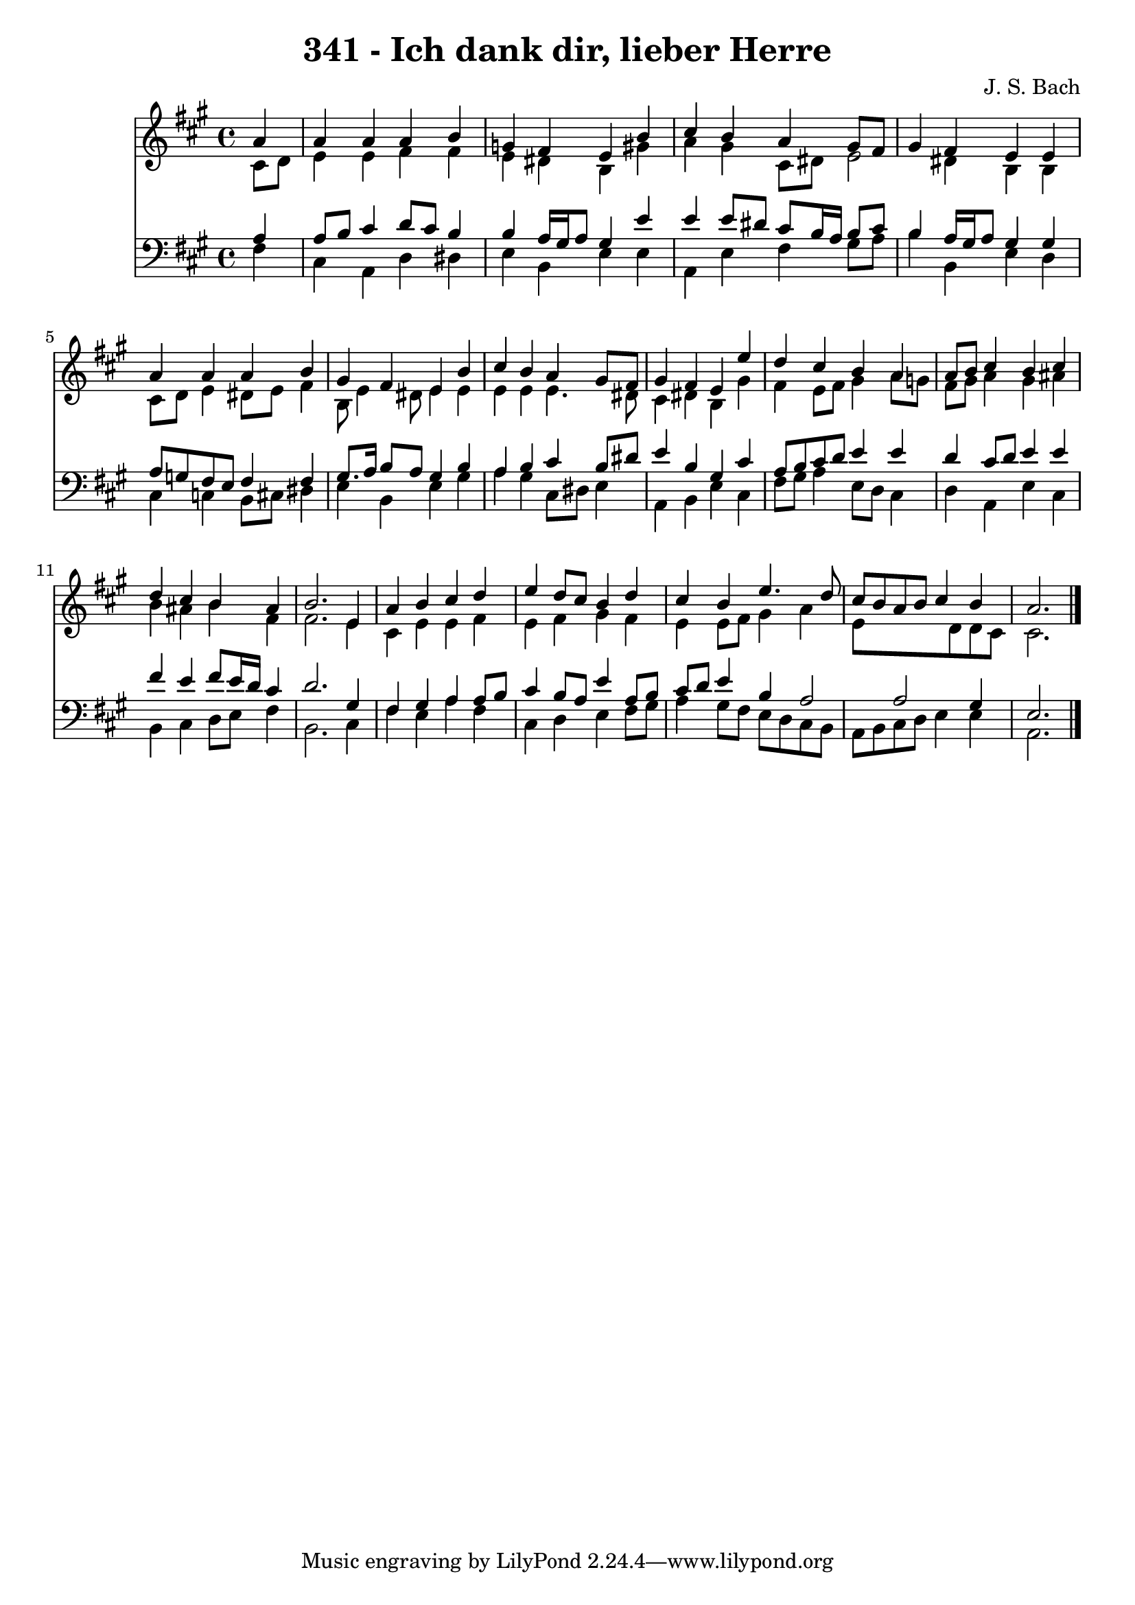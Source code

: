 
\version "2.10.33"

\header {
  title = "341 - Ich dank dir, lieber Herre"
  composer = "J. S. Bach"
}

global =  {
  \time 4/4 
  \key a \major
}

soprano = \relative c {
  \partial 4 a''4 
  a a a b 
  g fis e b' 
  cis b a gis8 fis 
  gis4 fis e e 
  a a a b 
  gis fis e b' 
  cis b a gis8 fis 
  gis4 fis e e' 
  d cis b a 
  a8 b cis4 b cis 
  d cis b ais 
  b2. e,4 
  a b cis d 
  e d8 cis b4 d 
  cis b e4. d8 
  cis b a b cis4 b 
  a2. 
}


alto = \relative c {
  \partial 4 cis'8 d 
  e4 e fis fis 
  e dis b gis' 
  a gis cis,8 dis e2 dis4 b b 
  cis8 d e4 dis8 e fis4 
  b,8 e4 dis8 e4 e 
  e e e4. dis8 
  cis4 dis b gis' 
  fis e8 fis gis4 a8 g 
  fis gis a4 gis ais 
  b ais b fis 
  fis2. e4 
  cis e e fis 
  e fis gis fis 
  e e8 fis gis4 a 
  e8*5 d8 d cis 
  cis2. 
}


tenor = \relative c {
  \partial 4 a'4 
  a8 b cis4 d8 cis b4 
  b a16 gis a8 gis4 e' 
  e e8 dis cis b16 a b8 cis 
  b4 a16 gis a8 gis4 gis 
  a8 g fis e fis4 fis 
  gis8. a16 b8 a gis4 b 
  a b cis b8 dis 
  e4 b gis cis 
  a8 b cis d e4 e 
  d cis8 d e4 e 
  fis e fis8 e16 d cis4 
  d2. gis,4 
  fis gis a a8 b 
  cis4 b8 a e'4 a,8 b 
  cis d e4 b a2 a gis4 
  e2. 
}


baixo = \relative c {
  \partial 4 fis4 
  cis a d dis 
  e b e e 
  a, e' fis gis8 a 
  b4 b, e d 
  cis c b8 cis dis4 
  e b e gis 
  a gis cis,8 dis e4 
  a, b e cis 
  fis8 gis a4 e8 d cis4 
  d a e' cis 
  b cis d8 e fis4 
  b,2. cis4 
  fis e a fis 
  cis d e fis8 gis 
  a4 gis8 fis e d cis b 
  a b cis d e4 e 
  a,2. 
}


\score {
  <<
    \new Staff {
      <<
        \global
        \new Voice = "1" { \voiceOne \soprano }
        \new Voice = "2" { \voiceTwo \alto }
      >>
    }
    \new Staff {
      <<
        \global
        \clef "bass"
        \new Voice = "1" {\voiceOne \tenor }
        \new Voice = "2" { \voiceTwo \baixo \bar "|."}
      >>
    }
  >>
}